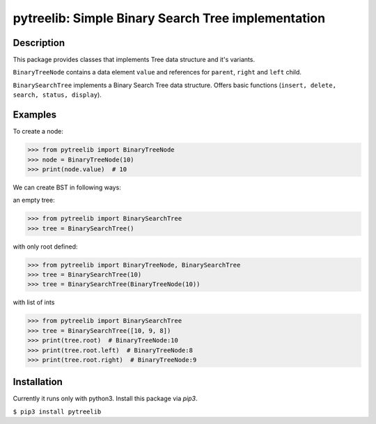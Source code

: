 pytreelib: Simple Binary Search Tree implementation
===================================================

Description
-----------

This package provides classes that implements Tree data structure and it's variants. 

``BinaryTreeNode`` contains a data element ``value`` and references for ``parent``, ``right`` and ``left`` child.

``BinarySearchTree`` implements a Binary Search Tree data structure. Offers basic functions (``insert, delete, search, status, display``).


Examples
--------
To create a node:

>>> from pytreelib import BinaryTreeNode 
>>> node = BinaryTreeNode(10)           
>>> print(node.value)  # 10            

We can create BST in following ways:

an empty tree:

>>> from pytreelib import BinarySearchTree
>>> tree = BinarySearchTree() 

with only root defined:

>>> from pytreelib import BinaryTreeNode, BinarySearchTree
>>> tree = BinarySearchTree(10)                  
>>> tree = BinarySearchTree(BinaryTreeNode(10))  

with list of ints

>>> from pytreelib import BinarySearchTree
>>> tree = BinarySearchTree([10, 9, 8])         
>>> print(tree.root)  # BinaryTreeNode:10      
>>> print(tree.root.left)  # BinaryTreeNode:8 
>>> print(tree.root.right)  # BinaryTreeNode:9  


Installation
------------

Currently it runs only with python3. Install this package via `pip3`.

``$ pip3 install pytreelib``



